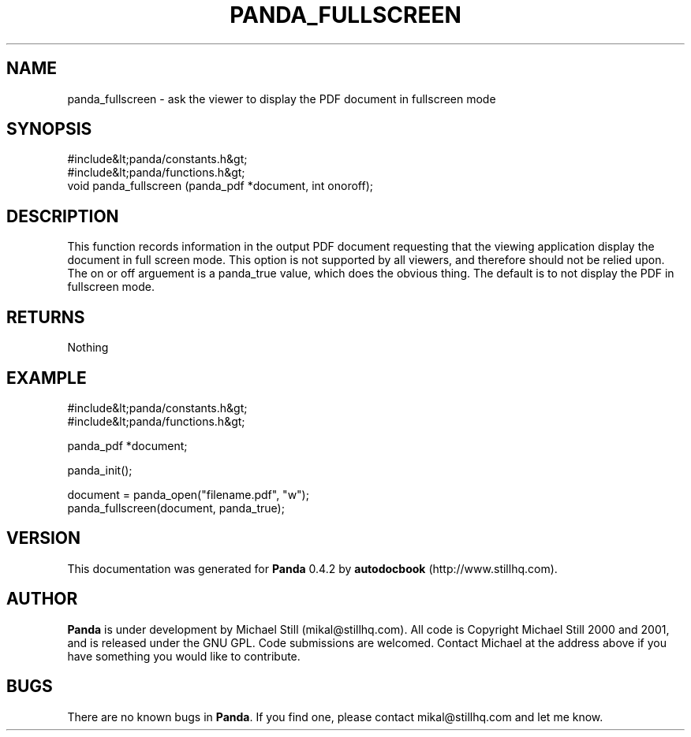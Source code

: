 .\" This manpage has been automatically generated by docbook2man 
.\" from a DocBook document.  This tool can be found at:
.\" <http://shell.ipoline.com/~elmert/comp/docbook2X/> 
.\" Please send any bug reports, improvements, comments, patches, 
.\" etc. to Steve Cheng <steve@ggi-project.org>.
.TH "PANDA_FULLSCREEN" "3" "16 May 2003" "" ""

.SH NAME
panda_fullscreen \- ask the viewer to display the PDF document in fullscreen mode
.SH SYNOPSIS

.nf
 #include&lt;panda/constants.h&gt;
 #include&lt;panda/functions.h&gt;
 void panda_fullscreen (panda_pdf *document, int onoroff);
.fi
.SH "DESCRIPTION"
.PP
This function records information in the output PDF document requesting that the viewing application display the document in full screen mode. This option is not supported by all viewers, and therefore should not be relied upon. The on or off arguement is a panda_true value, which does the obvious thing. The default is to not display the PDF in fullscreen mode.
.SH "RETURNS"
.PP
Nothing
.SH "EXAMPLE"

.nf
 #include&lt;panda/constants.h&gt;
 #include&lt;panda/functions.h&gt;
 
 panda_pdf *document;
 
 panda_init();
 
 document = panda_open("filename.pdf", "w");
 panda_fullscreen(document, panda_true);
.fi
.SH "VERSION"
.PP
This documentation was generated for \fBPanda\fR 0.4.2 by \fBautodocbook\fR (http://www.stillhq.com).
.SH "AUTHOR"
.PP
\fBPanda\fR is under development by Michael Still (mikal@stillhq.com). All code is Copyright Michael Still 2000 and 2001,  and is released under the GNU GPL. Code submissions are welcomed. Contact Michael at the address above if you have something you would like to contribute.
.SH "BUGS"
.PP
There  are no known bugs in \fBPanda\fR. If you find one, please contact mikal@stillhq.com and let me know.
